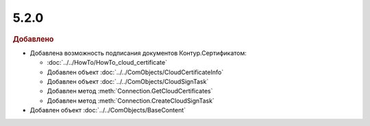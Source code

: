 5.2.0
-----

.. feed-entry::
  :date: 2015-12-01

.. rubric:: Добавлено

* Добавлена возможность подписания документов Контур.Сертификатом:

  * :doc:`../../HowTo/HowTo_cloud_certificate`
  * Добавлен объект :doc:`../../ComObjects/CloudCertificateInfo`
  * Добавлен объект :doc:`../../ComObjects/CloudSignTask`
  * Добавлен метод :meth:`Connection.GetCloudCertificates`
  * Добавлен метод :meth:`Connection.CreateCloudSignTask`

* Добавлен объект :doc:`../../ComObjects/BaseContent`
